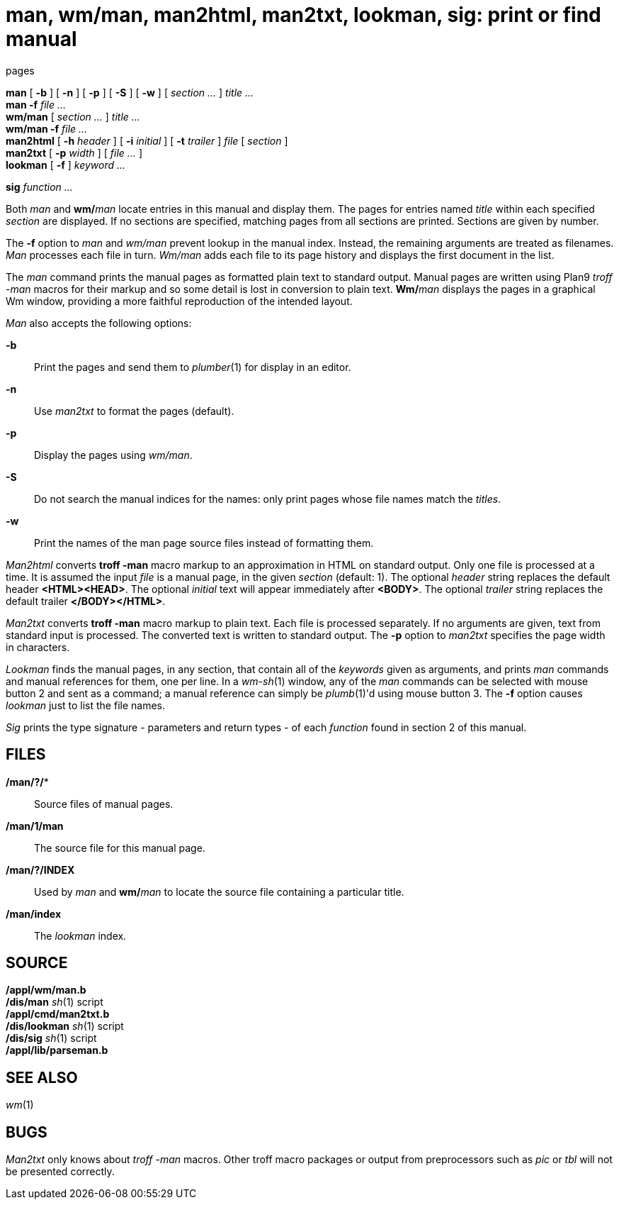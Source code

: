= man, wm/man, man2html, man2txt, lookman, sig: print or find manual
pages


*man* [ *-b* ] [ *-n* ] [ *-p* ] [ *-S* ] [ *-w* ] [ _section ..._ ]
_title ..._ +
*man -f* _file ..._ +
*wm/man* [ _section ..._ ] _title ..._ +
*wm/man -f* _file ..._ +
*man2html* [ **-h**__ header__ ] [ **-i**__ initial__ ] [ **-t**__
trailer__ ] _file_ [ _section_ ] +
*man2txt* [ *-p* _width_ ] [ _file ..._ ] +
*lookman* [ *-f* ] _keyword ..._

*sig* _function ..._


Both _man_ and **wm/**__man__ locate entries in this manual and display
them. The pages for entries named _title_ within each specified
_section_ are displayed. If no sections are specified, matching pages
from all sections are printed. Sections are given by number.

The *-f* option to _man_ and _wm/man_ prevent lookup in the manual
index. Instead, the remaining arguments are treated as filenames. _Man_
processes each file in turn. _Wm/man_ adds each file to its page history
and displays the first document in the list.

The _man_ command prints the manual pages as formatted plain text to
standard output. Manual pages are written using Plan9 _troff -man_
macros for their markup and so some detail is lost in conversion to
plain text. **Wm/**__man__ displays the pages in a graphical Wm window,
providing a more faithful reproduction of the intended layout.

_Man_ also accepts the following options:

*-b*::
  Print the pages and send them to _plumber_(1) for display in an
  editor.
*-n*::
  Use _man2txt_ to format the pages (default).
*-p*::
  Display the pages using _wm/man_.
*-S*::
  Do not search the manual indices for the names: only print pages whose
  file names match the _titles_.
*-w*::
  Print the names of the man page source files instead of formatting
  them.

_Man2html_ converts *troff -man* macro markup to an approximation in
HTML on standard output. Only one file is processed at a time. It is
assumed the input _file_ is a manual page, in the given _section_
(default: 1). The optional _header_ string replaces the default header
*<HTML><HEAD>*. The optional _initial_ text will appear immediately
after *<BODY>*. The optional _trailer_ string replaces the default
trailer *</BODY></HTML>*.

_Man2txt_ converts *troff -man* macro markup to plain text. Each file is
processed separately. If no arguments are given, text from standard
input is processed. The converted text is written to standard output.
The *-p* option to _man2txt_ specifies the page width in characters.

_Lookman_ finds the manual pages, in any section, that contain all of
the _keywords_ given as arguments, and prints _man_ commands and manual
references for them, one per line. In a _wm-sh_(1) window, any of the
_man_ commands can be selected with mouse button 2 and sent as a
command; a manual reference can simply be _plumb_(1)'d using mouse
button 3. The *-f* option causes _lookman_ just to list the file names.

_Sig_ prints the type signature - parameters and return types - of each
_function_ found in section 2 of this manual.

== FILES

*/man/?/**::
  Source files of manual pages.
*/man/1/man*::
  The source file for this manual page.
*/man/?/INDEX*::
  Used by _man_ and **wm/**__man__ to locate the source file containing
  a particular title.
*/man/index*::
  The _lookman_ index.

== SOURCE

*/appl/wm/man.b* +
*/dis/man* _sh_(1) script +
*/appl/cmd/man2txt.b* +
*/dis/lookman* _sh_(1) script +
*/dis/sig* _sh_(1) script +
*/appl/lib/parseman.b*

== SEE ALSO

_wm_(1)

== BUGS

_Man2txt_ only knows about _troff -man_ macros. Other troff macro
packages or output from preprocessors such as _pic_ or _tbl_ will not be
presented correctly.
